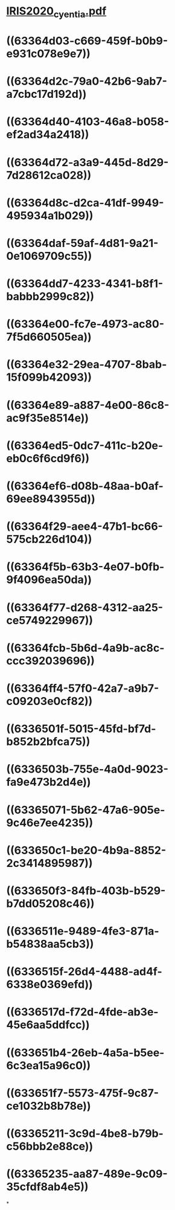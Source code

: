* [[../assets/IRIS2020_cyentia_1664503009673_0.pdf][IRIS2020_cyentia.pdf]]
* ((63364d03-c669-459f-b0b9-e931c078e9e7))
* ((63364d2c-79a0-42b6-9ab7-a7cbc17d192d))
* ((63364d40-4103-46a8-b058-ef2ad34a2418))
* ((63364d72-a3a9-445d-8d29-7d28612ca028))
* ((63364d8c-d2ca-41df-9949-495934a1b029))
* ((63364daf-59af-4d81-9a21-0e1069709c55))
* ((63364dd7-4233-4341-b8f1-babbb2999c82))
* ((63364e00-fc7e-4973-ac80-7f5d660505ea))
* ((63364e32-29ea-4707-8bab-15f099b42093))
* ((63364e89-a887-4e00-86c8-ac9f35e8514e))
* ((63364ed5-0dc7-411c-b20e-eb0c6f6cd9f6))
* ((63364ef6-d08b-48aa-b0af-69ee8943955d))
* ((63364f29-aee4-47b1-bc66-575cb226d104))
* ((63364f5b-63b3-4e07-b0fb-9f4096ea50da))
* ((63364f77-d268-4312-aa25-ce5749229967))
* ((63364fcb-5b6d-4a9b-ac8c-ccc392039696))
* ((63364ff4-57f0-42a7-a9b7-c09203e0cf82))
* ((6336501f-5015-45fd-bf7d-b852b2bfca75))
* ((6336503b-755e-4a0d-9023-fa9e473b2d4e))
* ((63365071-5b62-47a6-905e-9c46e7ee4235))
* ((633650c1-be20-4b9a-8852-2c3414895987))
* ((633650f3-84fb-403b-b529-b7dd05208c46))
* ((6336511e-9489-4fe3-871a-b54838aa5cb3))
* ((6336515f-26d4-4488-ad4f-6338e0369efd))
* ((6336517d-f72d-4fde-ab3e-45e6aa5ddfcc))
* ((633651b4-26eb-4a5a-b5ee-6c3ea15a96c0))
* ((633651f7-5573-475f-9c87-ce1032b8b78e))
* ((63365211-3c9d-4be8-b79b-c56bbb2e88ce))
* ((63365235-aa87-489e-9c09-35cfdf8ab4e5))
*